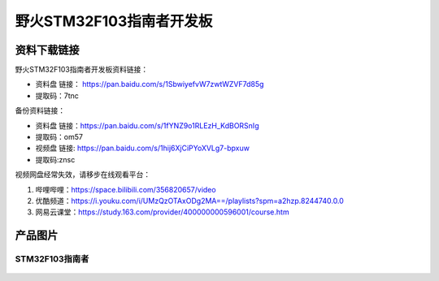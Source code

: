 

野火STM32F103指南者开发板
=========================

资料下载链接
------------

野火STM32F103指南者开发板资料链接：

-  资料盘 链接： https://pan.baidu.com/s/1SbwiyefvW7zwtWZVF7d85g 
-  提取码：7tnc

备份资料链接：

-  资料盘 链接：https://pan.baidu.com/s/1fYNZ9o1RLEzH_KdBORSnIg 
-  提取码：om57


-  视频盘 链接: https://pan.baidu.com/s/1hij6XjCiPYoXVLg7-bpxuw
-  提取码:znsc


视频网盘经常失效，请移步在线观看平台：

1. 哔哩哔哩：https://space.bilibili.com/356820657/video
#. 优酷频道：https://i.youku.com/i/UMzQzOTAxODg2MA==/playlists?spm=a2hzp.8244740.0.0
#. 网易云课堂：https://study.163.com/provider/400000000596001/course.htm


产品图片
--------

STM32F103指南者
~~~~~~~~~~~~~~~

.. figure:: media/stm32f130_zhinanzhe/stm32f130_zhinanzhe.jpg
   :alt: STM32F103指南者


